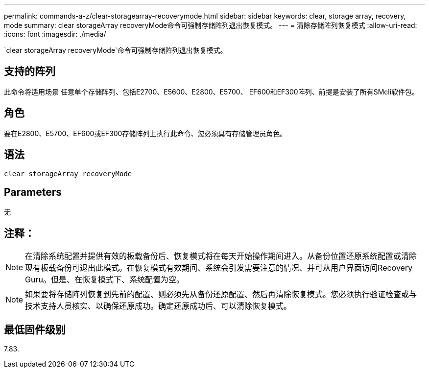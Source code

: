 ---
permalink: commands-a-z/clear-storagearray-recoverymode.html 
sidebar: sidebar 
keywords: clear, storage array, recovery, mode 
summary: clear storageArray recoveryMode命令可强制存储阵列退出恢复模式。 
---
= 清除存储阵列恢复模式
:allow-uri-read: 
:icons: font
:imagesdir: ./media/


[role="lead"]
`clear storageArray recoveryMode`命令可强制存储阵列退出恢复模式。



== 支持的阵列

此命令将适用场景 任意单个存储阵列、包括E2700、E5600、E2800、E5700、 EF600和EF300阵列、前提是安装了所有SMcli软件包。



== 角色

要在E2800、E5700、EF600或EF300存储阵列上执行此命令、您必须具有存储管理员角色。



== 语法

[listing]
----
clear storageArray recoveryMode
----


== Parameters

无



== 注释：

[NOTE]
====
在清除系统配置并提供有效的板载备份后、恢复模式将在每天开始操作期间进入。从备份位置还原系统配置或清除现有板载备份可退出此模式。在恢复模式有效期间、系统会引发需要注意的情况、并可从用户界面访问Recovery Guru。但是、在恢复模式下、系统配置为空。

====
[NOTE]
====
如果要将存储阵列恢复到先前的配置、则必须先从备份还原配置、然后再清除恢复模式。您必须执行验证检查或与技术支持人员核实、以确保还原成功。确定还原成功后、可以清除恢复模式。

====


== 最低固件级别

7.83.
